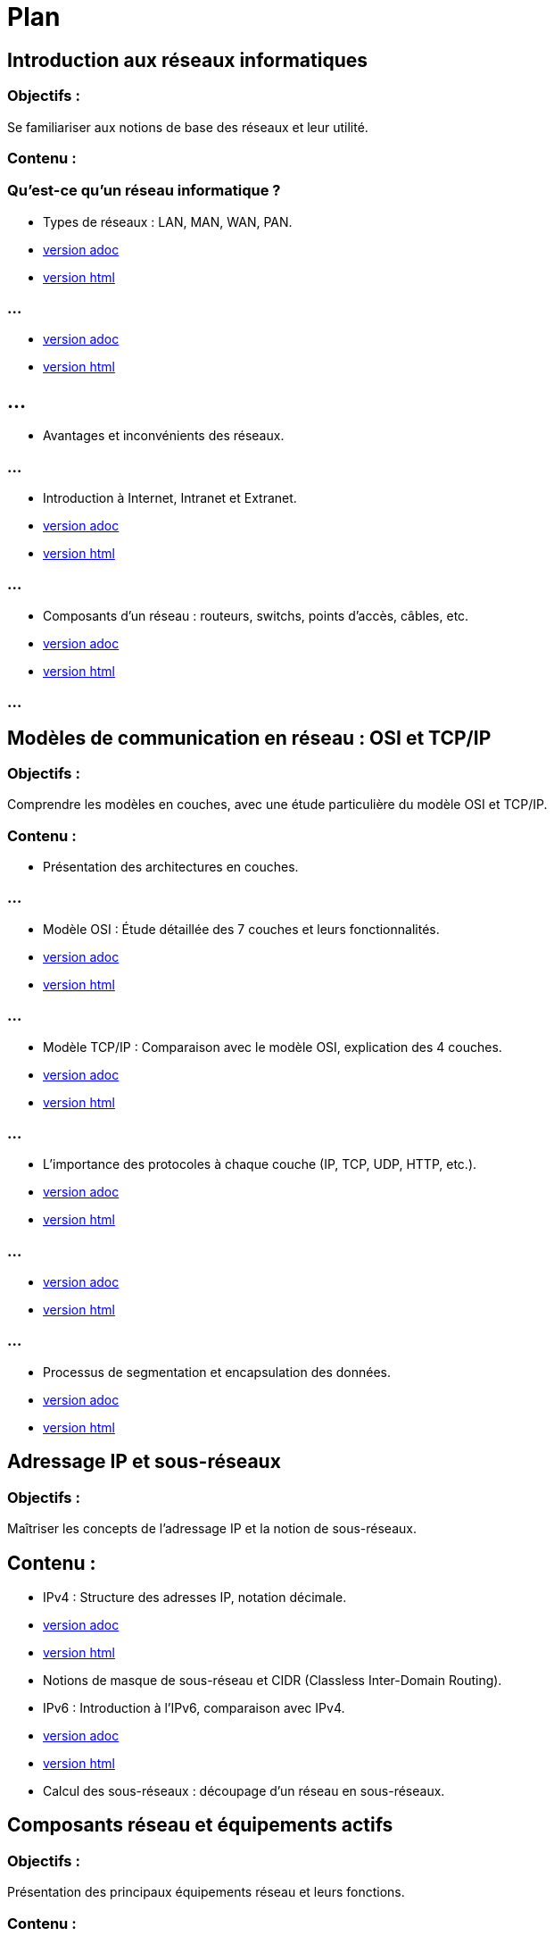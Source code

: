 = Plan
:revealjs_theme: beige
:source-highlighter: highlight.js
:icons: font
// JOUR 1

== Introduction aux réseaux informatiques 

=== Objectifs : 

Se familiariser aux notions de base des réseaux et leur utilité.

=== Contenu :

=== Qu'est-ce qu'un réseau informatique ?


* Types de réseaux : LAN, MAN, WAN, PAN.

* link:./types-reseaux.adoc[version adoc]
* link:./types-reseaux.html[version html]

=== ...

* link:./lan-vlan.adoc[version adoc]
* link:./lan-vlan.html[version html]

== ...

* Avantages et inconvénients des réseaux.

=== ...

* Introduction à Internet, Intranet et Extranet.

* link:./internet-intranet-extranet.adoc[version adoc]
* link:./internet-intranet-extranet.html[version html]

=== ...

* Composants d’un réseau : routeurs, switchs, points d’accès, câbles, etc.

* link:./compo-reseau.adoc[version adoc]
* link:./compo-reseau.html[version html]

=== ...




== Modèles de communication en réseau : OSI et TCP/IP 

=== Objectifs : 

Comprendre les modèles en couches, avec une étude particulière du modèle OSI et TCP/IP.

=== Contenu :

* Présentation des architectures en couches.

=== ...

* Modèle OSI : Étude détaillée des 7 couches et leurs fonctionnalités.

* link:./modele-osi.adoc[version adoc]
* link:./modele-osi.html[version html]

=== ...

* Modèle TCP/IP : Comparaison avec le modèle OSI, explication des 4 couches.


* link:./modele-tcp-ip.adoc[version adoc]
* link:./modele-tcp-ip.html[version html]


=== ...

* L'importance des protocoles à chaque couche (IP, TCP, UDP, HTTP, etc.).

* link:./tcp.adoc[version adoc]
* link:./tcp.html[version html]

=== ...

* link:./udp.adoc[version adoc]
* link:./udp.html[version html]


=== ...

* Processus de segmentation et encapsulation des données.

* link:./encapsulation.adoc[version adoc]
* link:./encapsulation.html[version html]
// JOUR 2

== Adressage IP et sous-réseaux

=== Objectifs : 

Maîtriser les concepts de l'adressage IP et la notion de sous-réseaux.

== Contenu :

* IPv4 : Structure des adresses IP, notation décimale.

* link:./protocole-ip.adoc[version adoc]
* link:./protocole-ip.html[version html]

* Notions de masque de sous-réseau et CIDR (Classless Inter-Domain Routing).



* IPv6 : Introduction à l’IPv6, comparaison avec IPv4.

* link:./ipv6-ipv4.adoc[version adoc]
* link:./ipv6-ipv4.html[version html]

* Calcul des sous-réseaux : découpage d’un réseau en sous-réseaux.


== Composants réseau et équipements actifs

=== Objectifs : 

Présentation des principaux équipements réseau et leurs fonctions.

=== Contenu :

* Switchs : Fonctions, différence entre hub et switch, commutation.

* link:./switch.adoc[version adoc]
* link:./switch.html[version html]


* Routeurs : Rôle des routeurs, routage et tables de routage.

* link:./routage-ip.adoc[version adoc]
* link:./routage-ip.html[version html]

=== ...

* link:./routage-table-de-routage.adoc[version adoc]
* link:./routage-table-de-routage.html[version html]

=== ...

* link:./routeur-pro.adoc[version adoc]
* link:./routeur-pro.html[version html]

=== ...

* Points d’accès : Utilisation et gestion des réseaux sans fil (Wi-Fi).

* link:./wifi.adoc[version adoc]
* link:./wifi.html[version html]


=== ...

* Introduction aux concepts de NAT (Network Address Translation) et DHCP (Dynamic Host Configuration Protocol).

* link:./nat.adoc[version adoc]
* link:./nat.html[version html]

=== ...


* link:./dhcp.adoc[version adoc]
* link:./dhcp.html[version html]

=== ...

* link:./reservation-dhcp.adoc[version adoc]
* link:./reservation-dhcp.html[version html]

=== ///

* Introduction à la virtualisation des réseaux (VLAN).

* link:./lan-vlan.adoc[version html]
* link:./lan-vlan.html[version html]


// JOUR 3

== Sécurité des réseaux

=== Objectifs : 

vous sensibiliser aux concepts de base de la sécurité des réseaux.

== Contenu :

* Principales menaces et attaques : phishing, attaques par déni de service (DDoS), intrusions.

* Techniques de sécurisation :

Pare-feu (firewall) : Types et rôles.

* link:./techniques-securite.adoc[version adoc]
* link:./techniques-securite.html[version html]

=== ...

VPN (Virtual Private Network) : Fonctionnement et applications.


* link:./vpn.adoc[version adoc]
* link:./vpn.html[version html]

=== ...

Chiffrement des données (HTTPS, SSL/TLS).

* link:./https-ssl.adoc[version adoc]
* link:./https-ssl.html[version html]

Introduction à l'authentification et aux politiques de sécurité.

== Câblage réseau et topologies

=== Objectifs : 

Apprendre les différentes topologies et les types de câblage utilisés dans les réseaux.

=== Contenu :

* Topologies physiques : Bus, étoile, anneau, maillage, hiérarchie.

* link:./topologies.adoc[version adoc]
* link:./topologies.html[version html]

=== ...

* Types de câbles réseau : Ethernet (UTP, STP, FTP), fibre optique.

* link:./encapsulation.adoc[version adoc]
* link:./encapsulation.html[version html]

* Le rôle des connecteurs (RJ45, SFP) et des équipements passifs.

* link:./encapsulation.adoc[version adoc]
* link:./encapsulation.html[version html]


* Introduction aux technologies sans fil : Wi-Fi, Bluetooth, NFC.


* link:./nfc.adoc[version adoc]
* link:./nfc.html[version html]


=== ...

* Normes Ethernet (10BASE-T, 100BASE-T, 1000BASE-T).

* link:./normes-ethernet.adoc[version adoc]
* link:./normes-ethernet.html[version html]

== Outils et commandes réseau

=== Objectifs : 

Savoir utiliser les outils de diagnostic et de gestion des réseaux.

=== Contenu :

* Commandes réseau de base :
ping, tracert, nslookup, netstat.

* link:./commandes-reseau.adoc[version adoc]
* link:./commandes-reseau.html[version html]

* Analyse des protocoles avec des outils comme Wireshark.


* Suivi des paquets réseau et diagnostic des pannes.


* Utilisation de logiciels de simulation de réseaux (Packet Tracer, GNS3).

 







